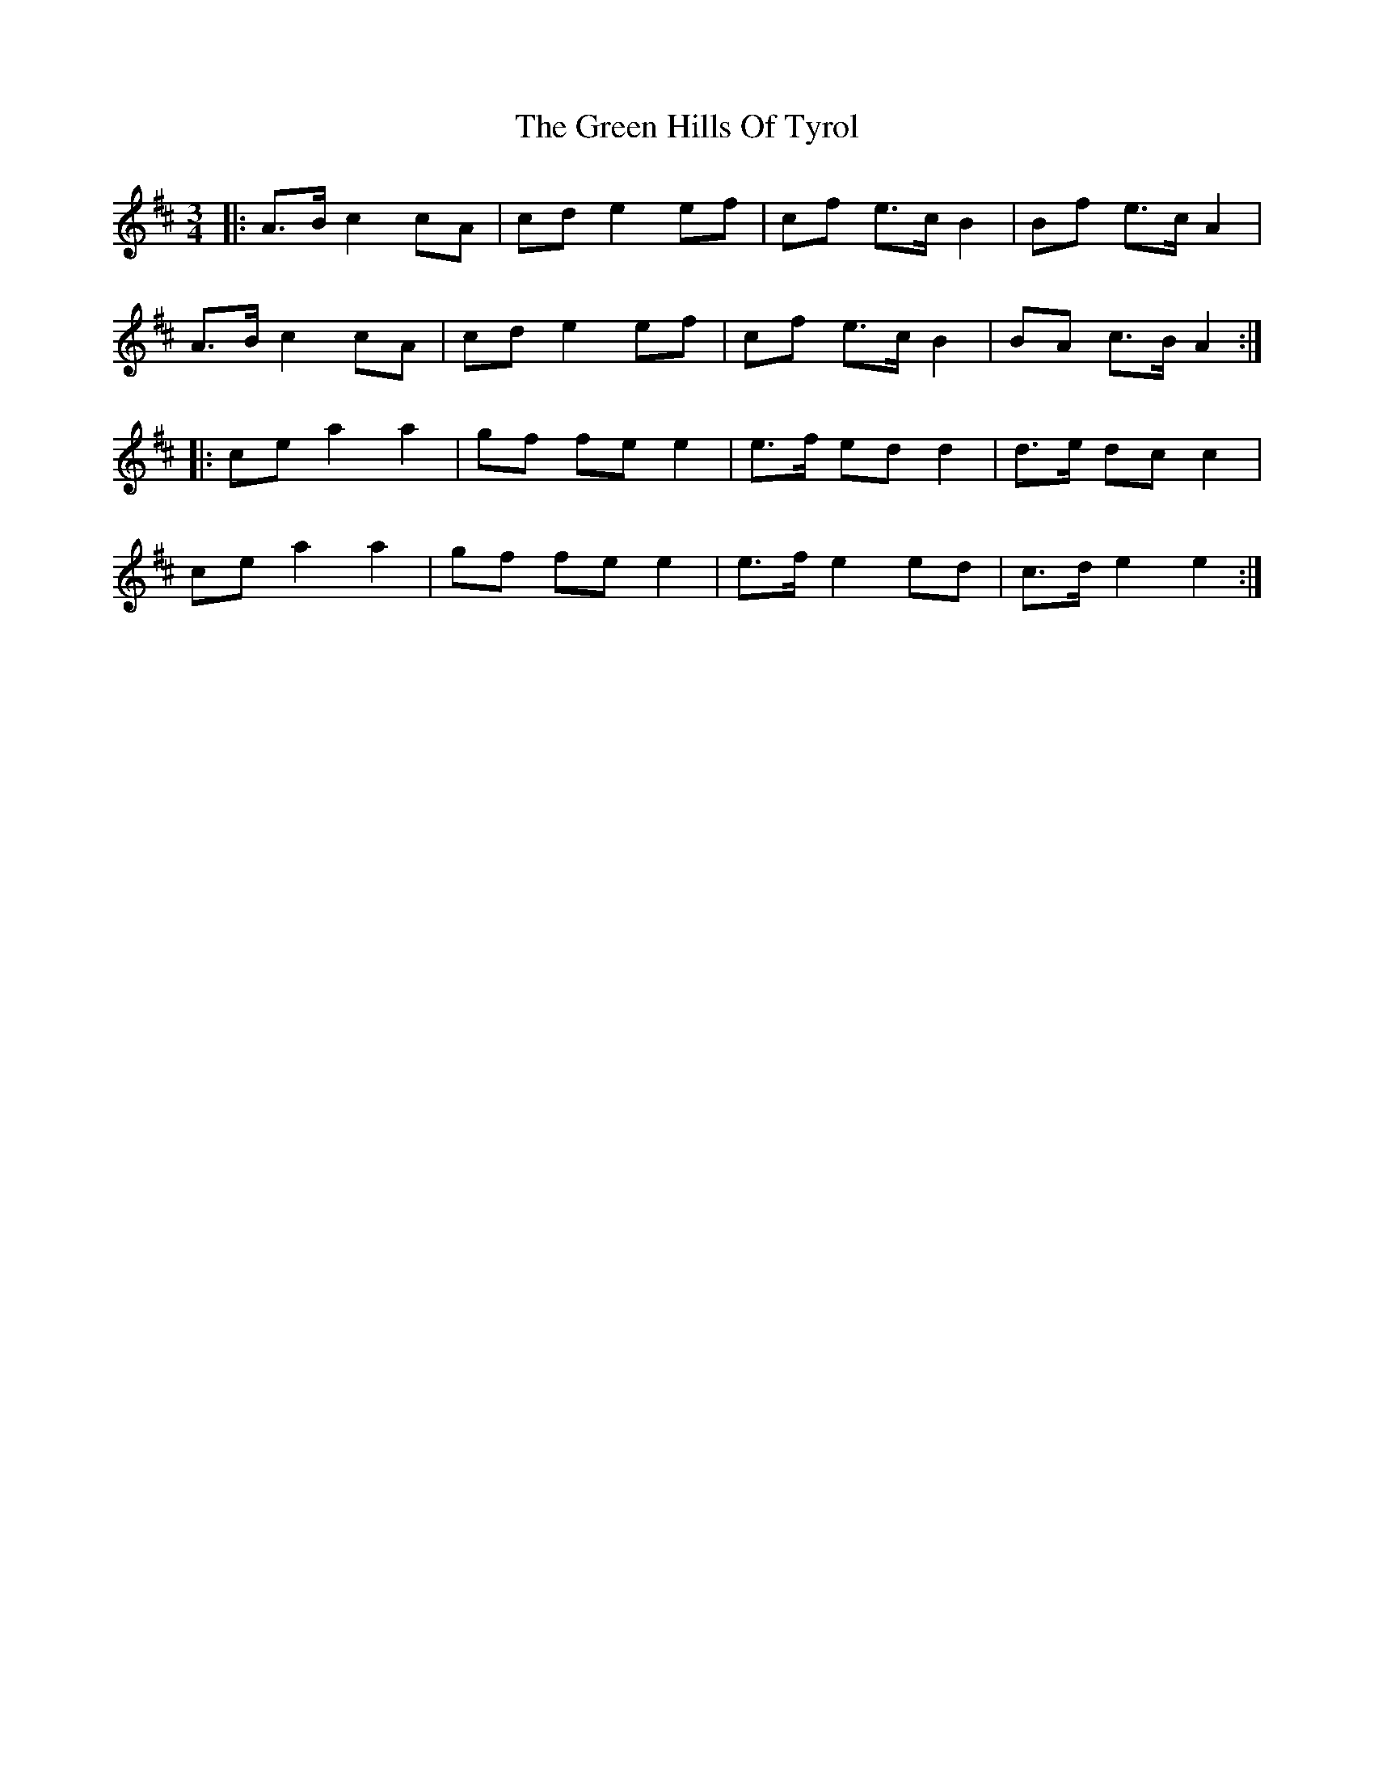 X: 16149
T: Green Hills Of Tyrol, The
R: waltz
M: 3/4
K: Amixolydian
|:A>B c2 cA|cd e2 ef|cf e>c B2|Bf e>c A2|
A>B c2 cA|cd e2 ef|cf e>c B2|BA c>B A2:|
|:ce a2 a2|gf fe e2|e>f ed d2|d>e dc c2|
ce a2 a2|gf fe e2|e>f e2 ed|c>d e2 e2:|


